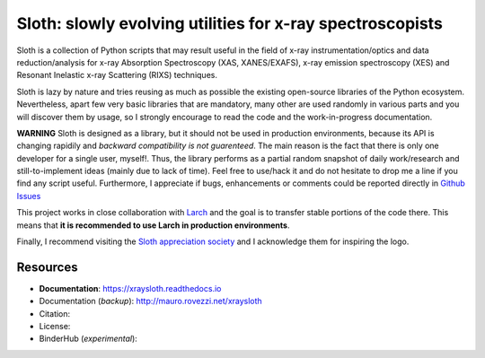 Sloth: slowly evolving utilities for x-ray spectroscopists
==========================================================

Sloth is a collection of Python scripts that may result useful in the field of
x-ray instrumentation/optics and data reduction/analysis for x-ray Absorption
Spectroscopy (XAS, XANES/EXAFS), x-ray emission spectroscopy (XES) and Resonant
Inelastic x-ray Scattering (RIXS) techniques.

Sloth is lazy by nature and tries reusing as much as possible the existing
open-source libraries of the Python ecosystem. Nevertheless, apart few very
basic libraries that are mandatory, many other are used randomly in various
parts and you will discover them by usage, so I strongly encourage to read the
code and the work-in-progress documentation.

**WARNING** Sloth is designed as a library, but it should not be used in
production environments, because its API is changing rapidily and *backward
compatibility is not guarenteed*. The main reason is the fact that there is only
one developer for a single user, myself!. Thus, the library performs as a
partial random snapshot of daily work/research and still-to-implement ideas
(mainly due to lack of time). Feel free to use/hack it and do not hesitate to
drop me a line if you find any script useful. Furthermore, I appreciate if bugs,
enhancements or comments  could be reported directly in `Github Issues
<https://github.com/maurov/xraysloth/issues>`_

This project works in close collaboration with `Larch
<https://github.com/xraypy/xraylarch>`_ and the goal is to transfer stable
portions of the code there. This means that **it is recommended to use Larch in
production environments**.

Finally, I recommend visiting the `Sloth appreciation society
<http://www.slothville.com/>`_ and I acknowledge them for inspiring the logo.

Resources
---------

- **Documentation**: https://xraysloth.readthedocs.io |rtd|
- Documentation (*backup*): http://mauro.rovezzi.net/xraysloth |travis|
- Citation: |zenodo|
- License: |license|
- BinderHub (*experimental*): |binder|

.. |license| image:: https://img.shields.io/github/license/maurov/xraysloth.svg
    :target: https://github.com/maurov/xraysloth/blob/master/LICENSE.txt
    :alt: License

.. |zenodo| image:: https://zenodo.org/badge/DOI/10.5281/zenodo.821221.svg
    :target: https://doi.org/10.5281/zenodo.821221
    :alt: Citation DOI

.. |travis| image:: https://travis-ci.org/maurov/xraysloth.svg?branch=master
    :target: https://travis-ci.org/maurov/xraysloth
    :alt: Travis-CI status

.. |rtd| image:: https://readthedocs.org/projects/xraysloth/badge/?version=latest
    :target: https://xraysloth.readthedocs.io/en/latest/?badge=latest
    :alt: Documentation Status

.. |binder| image:: https://img.shields.io/badge/launch-sloth-579ACA.svg
    :target: https://mybinder.org/v2/gh/maurov/xraysloth/master?filepath=notebooks%2Findex.ipynb
    :alt: Launch Sloth on Binder
